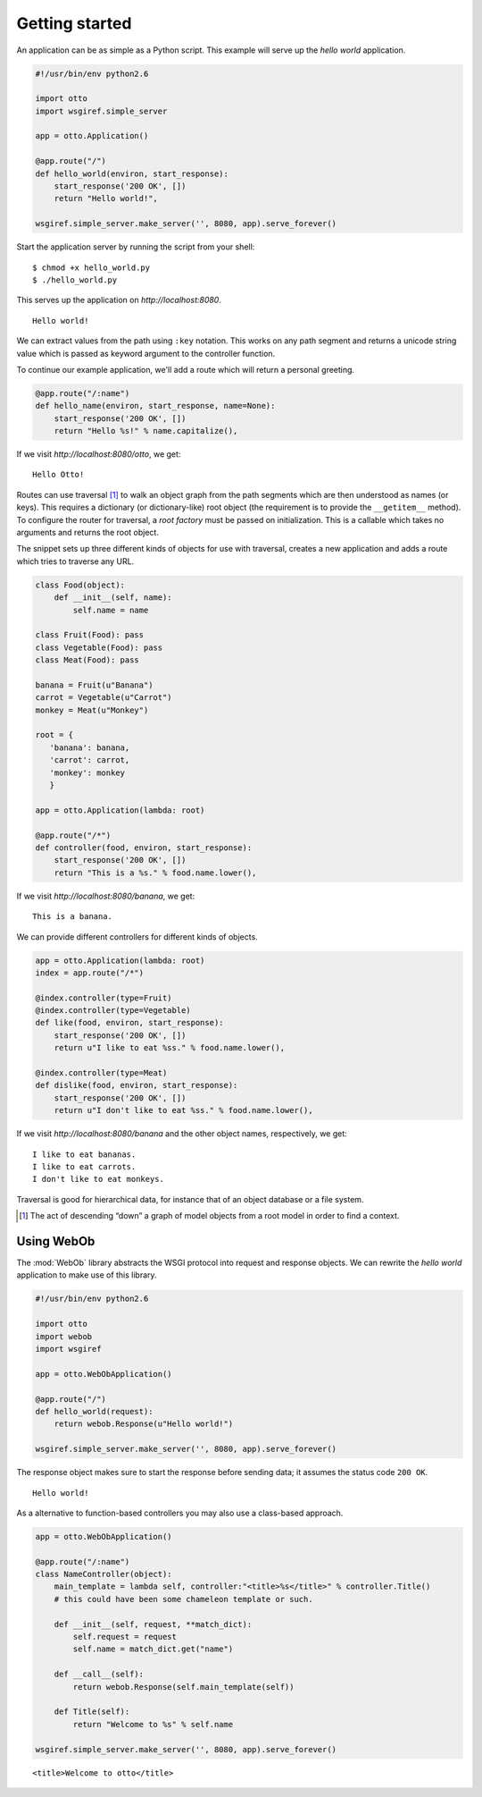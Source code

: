 Getting started
===============

An application can be as simple as a Python script. This example will
serve up the *hello world* application.

.. code-block:: python

  #!/usr/bin/env python2.6

  import otto
  import wsgiref.simple_server

  app = otto.Application()

  @app.route("/")
  def hello_world(environ, start_response):
      start_response('200 OK', [])
      return "Hello world!",

  wsgiref.simple_server.make_server('', 8080, app).serve_forever()

Start the application server by running the script from your shell::

$ chmod +x hello_world.py
$ ./hello_world.py

This serves up the application on `http://localhost:8080`.

::

  Hello world!

.. -> output

  >>> from otto.tests.mock.simple_server import assert_response
  >>> assert_response("/", app, output)

We can extract values from the path using ``:key`` notation. This
works on any path segment and returns a unicode string value which is
passed as keyword argument to the controller function.

To continue our example application, we'll add a route which will
return a personal greeting.

.. code-block:: python

  @app.route("/:name")
  def hello_name(environ, start_response, name=None):
      start_response('200 OK', [])
      return "Hello %s!" % name.capitalize(),

If we visit `http://localhost:8080/otto`, we get::

  Hello Otto!


.. -> output

  >>> assert_response("/otto", app, output)

Routes can use traversal [#]_ to walk an object graph from the path
segments which are then understood as names (or keys). This requires a
dictionary (or dictionary-like) root object (the requirement is to
provide the ``__getitem__`` method). To configure the router for
traversal, a *root factory* must be passed on initialization. This is
a callable which takes no arguments and returns the root object.

The snippet sets up three different kinds of objects for use with
traversal, creates a new application and adds a route which tries to
traverse any URL.

.. code-block:: python

  class Food(object):
      def __init__(self, name):
          self.name = name

  class Fruit(Food): pass
  class Vegetable(Food): pass
  class Meat(Food): pass

  banana = Fruit(u"Banana")
  carrot = Vegetable(u"Carrot")
  monkey = Meat(u"Monkey")

  root = {
     'banana': banana,
     'carrot': carrot,
     'monkey': monkey
     }

  app = otto.Application(lambda: root)

  @app.route("/*")
  def controller(food, environ, start_response):
      start_response('200 OK', [])
      return "This is a %s." % food.name.lower(),

If we visit `http://localhost:8080/banana`, we get::

  This is a banana.

.. -> output

  >>> assert_response("/banana", app, output)

We can provide different controllers for different kinds of objects.

.. code-block:: python

  app = otto.Application(lambda: root)
  index = app.route("/*")

  @index.controller(type=Fruit)
  @index.controller(type=Vegetable)
  def like(food, environ, start_response):
      start_response('200 OK', [])
      return u"I like to eat %ss." % food.name.lower(),

  @index.controller(type=Meat)
  def dislike(food, environ, start_response):
      start_response('200 OK', [])
      return u"I don't like to eat %ss." % food.name.lower(),

If we visit `http://localhost:8080/banana` and the other object names,
respectively, we get::

  I like to eat bananas.
  I like to eat carrots.
  I don't like to eat monkeys.

.. -> output

  >>> banana, carrot, monkey = output.splitlines()
  >>> assert_response("/banana", app, banana)
  >>> assert_response("/carrot", app, carrot)
  >>> assert_response("/monkey", app, monkey)

Traversal is good for hierarchical data, for instance that of an
object database or a file system.

.. [#] The act of descending “down” a graph of model objects from a root model in order to find a context.

.. _Using WebOb:

Using WebOb
-----------

The :mod:`WebOb` library abstracts the WSGI protocol into request and
response objects. We can rewrite the *hello world* application to make
use of this library.

.. code-block:: python

  #!/usr/bin/env python2.6

  import otto
  import webob
  import wsgiref

  app = otto.WebObApplication()

  @app.route("/")
  def hello_world(request):
      return webob.Response(u"Hello world!")

  wsgiref.simple_server.make_server('', 8080, app).serve_forever()

The response object makes sure to start the response before sending
data; it assumes the status code ``200 OK``.

::

  Hello world!

.. -> output

  >>> assert_response("/", app, output)

As a alternative to function-based controllers you may also use
a class-based approach.

.. code-block:: python

  app = otto.WebObApplication()

  @app.route("/:name")
  class NameController(object):
      main_template = lambda self, controller:"<title>%s</title>" % controller.Title()
      # this could have been some chameleon template or such.

      def __init__(self, request, **match_dict):
          self.request = request
          self.name = match_dict.get("name")

      def __call__(self):
          return webob.Response(self.main_template(self))

      def Title(self):
          return "Welcome to %s" % self.name

  wsgiref.simple_server.make_server('', 8080, app).serve_forever()

::

  <title>Welcome to otto</title>

.. -> output

  >>> assert_response("/otto", app, output)

